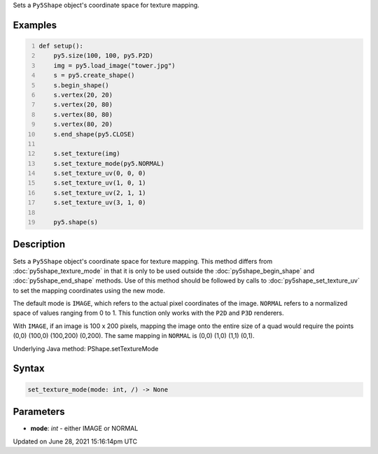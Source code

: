 .. title: Py5Shape.set_texture_mode()
.. slug: py5shape_set_texture_mode
.. date: 2021-06-28 15:16:14 UTC+00:00
.. tags:
.. category:
.. link:
.. description: py5 Py5Shape.set_texture_mode() documentation
.. type: text

Sets a ``Py5Shape`` object's coordinate space for texture mapping.

Examples
========

.. raw:: html

    <div class="example-table">

.. raw:: html

    <div class="example-row"><div class="example-cell-image">

.. image:: /images/reference/Py5Shape_set_texture_mode_0.png
    :alt: example picture for set_texture_mode()

.. raw:: html

    </div><div class="example-cell-code">

.. code:: python
    :number-lines:

    def setup():
        py5.size(100, 100, py5.P2D)
        img = py5.load_image("tower.jpg")
        s = py5.create_shape()
        s.begin_shape()
        s.vertex(20, 20)
        s.vertex(20, 80)
        s.vertex(80, 80)
        s.vertex(80, 20)
        s.end_shape(py5.CLOSE)

        s.set_texture(img)
        s.set_texture_mode(py5.NORMAL)
        s.set_texture_uv(0, 0, 0)
        s.set_texture_uv(1, 0, 1)
        s.set_texture_uv(2, 1, 1)
        s.set_texture_uv(3, 1, 0)

        py5.shape(s)

.. raw:: html

    </div></div>

.. raw:: html

    </div>

Description
===========

Sets a ``Py5Shape`` object's coordinate space for texture mapping. This method differs from :doc:`py5shape_texture_mode` in that it is only to be used outside the :doc:`py5shape_begin_shape` and :doc:`py5shape_end_shape` methods. Use of this method should be followed by calls to :doc:`py5shape_set_texture_uv` to set the mapping coordinates using the new mode.

The default mode is ``IMAGE``, which refers to the actual pixel coordinates of the image. ``NORMAL`` refers to a normalized space of values ranging from 0 to 1. This function only works with the ``P2D`` and ``P3D`` renderers.

With ``IMAGE``, if an image is 100 x 200 pixels, mapping the image onto the entire size of a quad would require the points (0,0) (100,0) (100,200) (0,200). The same mapping in ``NORMAL`` is (0,0) (1,0) (1,1) (0,1).

Underlying Java method: PShape.setTextureMode

Syntax
======

.. code:: python

    set_texture_mode(mode: int, /) -> None

Parameters
==========

* **mode**: `int` - either IMAGE or NORMAL


Updated on June 28, 2021 15:16:14pm UTC

